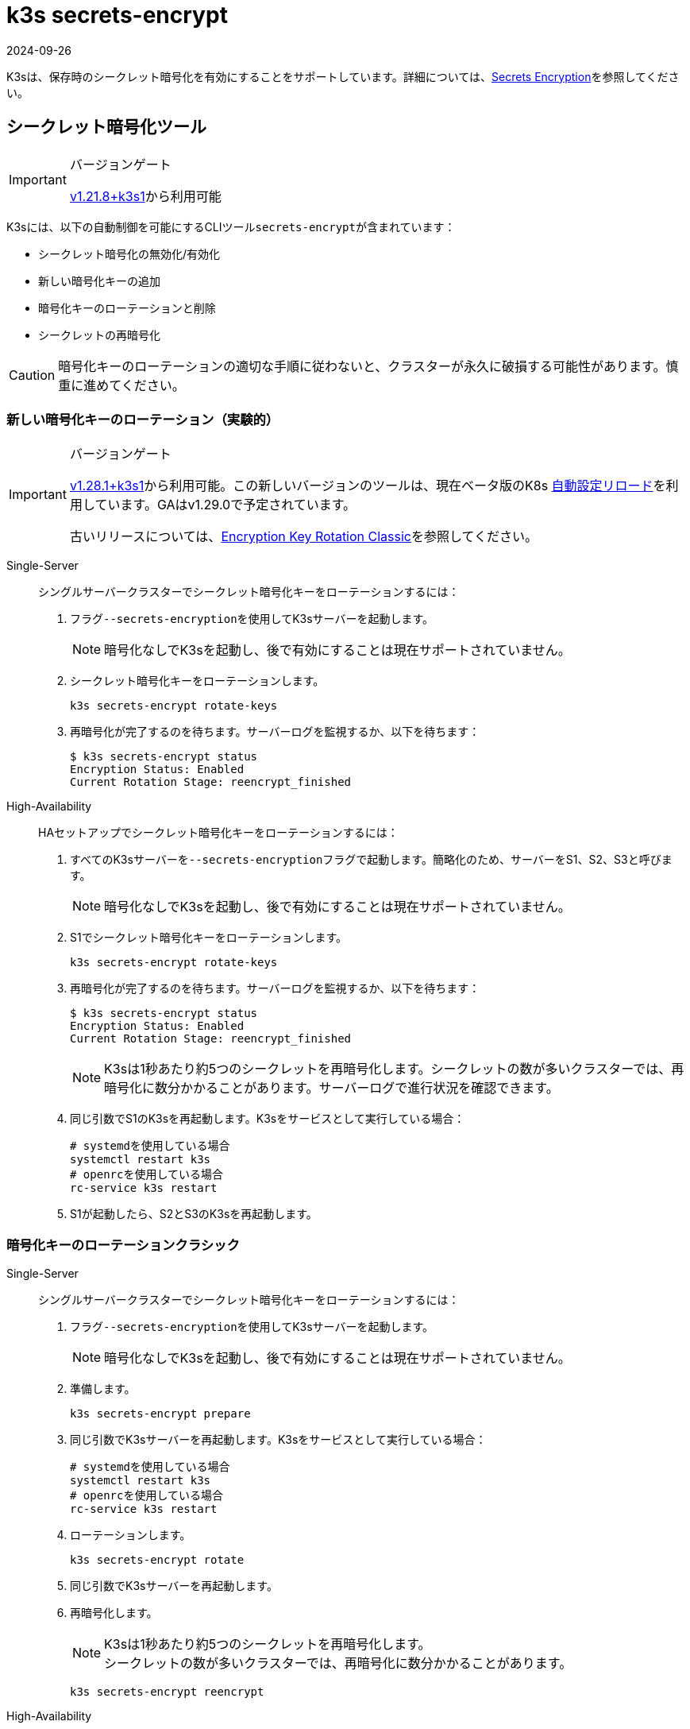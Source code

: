 = k3s secrets-encrypt
:revdate: 2024-09-26
:page-revdate: {revdate}

K3sは、保存時のシークレット暗号化を有効にすることをサポートしています。詳細については、xref:security/secrets-encryption.adoc[Secrets Encryption]を参照してください。

== シークレット暗号化ツール

[IMPORTANT]
.バージョンゲート
====
https://github.com/k3s-io/k3s/releases/tag/v1.21.8%2Bk3s1[v1.21.8+k3s1]から利用可能
====


K3sには、以下の自動制御を可能にするCLIツール``secrets-encrypt``が含まれています：

* シークレット暗号化の無効化/有効化
* 新しい暗号化キーの追加
* 暗号化キーのローテーションと削除
* シークレットの再暗号化

[CAUTION]
====
暗号化キーのローテーションの適切な手順に従わないと、クラスターが永久に破損する可能性があります。慎重に進めてください。
====


=== 新しい暗号化キーのローテーション（実験的）

[IMPORTANT]
.バージョンゲート
====
https://github.com/k3s-io/k3s/releases/tag/v1.28.1%2Bk3s1[v1.28.1+k3s1]から利用可能。この新しいバージョンのツールは、現在ベータ版のK8s https://kubernetes.io/docs/tasks/administer-cluster/encrypt-data/#configure-automatic-reloading[自動設定リロード]を利用しています。GAはv1.29.0で予定されています。

古いリリースについては、<<_暗号化キーのローテーションクラシック,Encryption Key Rotation Classic>>を参照してください。
====


[tabs,sync-group-id=se]
======
Single-Server::
+
--
シングルサーバークラスターでシークレット暗号化キーをローテーションするには：

. フラグ``--secrets-encryption``を使用してK3sサーバーを起動します。
+
[NOTE]
====
暗号化なしでK3sを起動し、後で有効にすることは現在サポートされていません。
====

. シークレット暗号化キーをローテーションします。
+
----
k3s secrets-encrypt rotate-keys
----

. 再暗号化が完了するのを待ちます。サーバーログを監視するか、以下を待ちます：
+
[,bash]
----
$ k3s secrets-encrypt status
Encryption Status: Enabled
Current Rotation Stage: reencrypt_finished
----
--

High-Availability::
+
--
HAセットアップでシークレット暗号化キーをローテーションするには：

. すべてのK3sサーバーを``--secrets-encryption``フラグで起動します。簡略化のため、サーバーをS1、S2、S3と呼びます。
+
[NOTE]
====
暗号化なしでK3sを起動し、後で有効にすることは現在サポートされていません。
====

. S1でシークレット暗号化キーをローテーションします。
+
[,bash]
----
k3s secrets-encrypt rotate-keys
----

. 再暗号化が完了するのを待ちます。サーバーログを監視するか、以下を待ちます：
+
[,bash]
----
$ k3s secrets-encrypt status
Encryption Status: Enabled
Current Rotation Stage: reencrypt_finished
----
+
[NOTE]
====
K3sは1秒あたり約5つのシークレットを再暗号化します。シークレットの数が多いクラスターでは、再暗号化に数分かかることがあります。サーバーログで進行状況を確認できます。
====

. 同じ引数でS1のK3sを再起動します。K3sをサービスとして実行している場合：
+
[,bash]
----
# systemdを使用している場合
systemctl restart k3s
# openrcを使用している場合
rc-service k3s restart
----

. S1が起動したら、S2とS3のK3sを再起動します。
--
======

=== 暗号化キーのローテーションクラシック

[tabs,sync-group-id=se]
======
Single-Server::
+
--
シングルサーバークラスターでシークレット暗号化キーをローテーションするには：

. フラグ``--secrets-encryption``を使用してK3sサーバーを起動します。
+
[NOTE]
====
暗号化なしでK3sを起動し、後で有効にすることは現在サポートされていません。
====

. 準備します。
+
[,bash]
----
k3s secrets-encrypt prepare
----

. 同じ引数でK3sサーバーを再起動します。K3sをサービスとして実行している場合：
+
[,bash]
----
# systemdを使用している場合
systemctl restart k3s
# openrcを使用している場合
rc-service k3s restart
----

. ローテーションします。
+
[,bash]
----
k3s secrets-encrypt rotate
----

. 同じ引数でK3sサーバーを再起動します。
. 再暗号化します。
+
[NOTE]
====
K3sは1秒あたり約5つのシークレットを再暗号化します。 +
シークレットの数が多いクラスターでは、再暗号化に数分かかることがあります。
====
+
[,bash]
----
k3s secrets-encrypt reencrypt
----
--

High-Availability::
+
--
埋め込みDBと外部DBクラスターの両方で手順は同じです。

HAセットアップでシークレット暗号化キーをローテーションするには：

. すべてのK3sサーバーを``--secrets-encryption``フラグで起動します。簡略化のため、サーバーをS1、S2、S3と呼びます。
+
[NOTE]
====
** 暗号化なしでK3sを起動し、後で有効にすることは現在サポートされていません。
** 必須ではありませんが、``secrets-encrypt``コマンドを実行するサーバーノードを1つ選ぶことをお勧めします。
====
. S1で準備します。
+
[,bash]
----
k3s secrets-encrypt prepare
----

. 同じ引数でS1を再起動します。K3sをサービスとして実行している場合：
+
[,bash]
----
# systemdを使用している場合
systemctl restart k3s
# openrcを使用している場合
rc-service k3s restart
----

. S1が起動したら、S2とS3を再起動します。
. S1でローテーションします。
+
[,bash]
----
k3s secrets-encrypt rotate
----

. 同じ引数でS1を再起動します。
. S1が起動したら、S2とS3を再起動します。
. S1で再暗号化します。
+
[NOTE]
====
K3sは1秒あたり約5つのシークレットを再暗号化します。 +
シークレットの数が多いクラスターでは、再暗号化に数分かかることがあります。
====
+
[,bash]
----
k3s secrets-encrypt reencrypt
----

. 同じ引数でS1を再起動します。
. S1が起動したら、S2とS3を再起動します。
--
======

=== シークレット暗号化の無効化/再有効化

[tabs,sync-group-id=se]
======
Single-Server::
+
--
``--secrets-encryption``フラグを使用してサーバーを起動した後、シークレット暗号化を無効にすることができます。

シングルノードクラスターでシークレット暗号化を無効にするには：

. 無効化します。
+
[,bash]
----
k3s secrets-encrypt disable
----

. 同じ引数でK3sサーバーを再起動します。K3sをサービスとして実行している場合：
+
[,bash]
----
# systemdを使用している場合
systemctl restart k3s
# openrcを使用している場合
rc-service k3s restart
----

. フラグを使用して再暗号化します。
+
[,bash]
----
k3s secrets-encrypt reencrypt --force --skip
----

シングルノードクラスターでシークレット暗号化を再有効化するには：

. 有効化します。
+
[,bash]
----
k3s secrets-encrypt enable
----

. 同じ引数でK3sサーバーを再起動します。
. フラグを使用して再暗号化します。
+
[,bash]
----
k3s secrets-encrypt reencrypt --force --skip
----
--

High-Availability::
+
--
``--secrets-encryption``フラグを使用してHAクラスターを起動した後、シークレット暗号化を無効にすることができます。

[NOTE]
====
必須ではありませんが、``secrets-encrypt``コマンドを実行するサーバーノードを1つ選ぶことをお勧めします。
====

簡略化のため、このガイドで使用する3つのサーバーをS1、S2、S3と呼びます。

HAクラスターでシークレット暗号化を無効にするには：

. S1で無効化します。
+
[,bash]
----
k3s secrets-encrypt disable
----

. 同じ引数でS1を再起動します。K3sをサービスとして実行している場合：
+
[,bash]
----
# systemdを使用している場合
systemctl restart k3s
# openrcを使用している場合
rc-service k3s restart
----

. S1が起動したら、S2とS3を再起動します。
. S1でフラグを使用して再暗号化します。
+
[,bash]
----
k3s secrets-encrypt reencrypt --force --skip
----

HAクラスターでシークレット暗号化を再有効化するには：

. S1で有効化します。
+
[,bash]
----
k3s secrets-encrypt enable
----

. 同じ引数でS1を再起動します。
. S1が起動したら、S2とS3を再起動します。
. S1でフラグを使用して再暗号化します。
+
[,bash]
----
k3s secrets-encrypt reencrypt --force --skip
----
--
======

=== シークレット暗号化のステータス

secrets-encryptツールには、ノード上のシークレット暗号化の現在のステータスに関する情報を表示する``status``コマンドが含まれています。

シングルサーバーノードでのコマンドの例：

[,bash]
----
$ k3s secrets-encrypt status
Encryption Status: Enabled
Current Rotation Stage: start
Server Encryption Hashes: All hashes match

Active  Key Type  Name
------  --------  ----
 *      AES-CBC   aescbckey
----

HAクラスターでの別の例、キーをローテーションした後、サーバーを再起動する前：

[,bash]
----
$ k3s secrets-encrypt status
Encryption Status: Enabled
Current Rotation Stage: rotate
Server Encryption Hashes: hash does not match between node-1 and node-2

Active  Key Type  Name
------  --------  ----
 *      AES-CBC   aescbckey-2021-12-10T22:54:38Z
        AES-CBC   aescbckey
----

各セクションの詳細は以下の通りです：

* *Encryption Status*: ノード上でシークレット暗号化が無効か有効かを表示します。
* *Current Rotation Stage*: ノード上の現在のローテーションステージを示します。 +
ステージは：`start`、`prepare`、`rotate`、`reencrypt_request`、`reencrypt_active`、``reencrypt_finished``です。
* *Server Encryption Hashes*: HAクラスターに役立ちます。これは、すべてのサーバーがローカルファイルと同じステージにあるかどうかを示します。次のステージに進む前にサーバーの再起動が必要かどうかを確認するために使用できます。上記のHAの例では、node-1とnode-2のハッシュが異なり、現在同じ暗号化設定を持っていないことを示しています。サーバーを再起動すると、設定が同期されます。
* *Key Table*: ノード上で見つかったシークレット暗号化キーに関する情報を要約します。
 ** *Active*: "*"は、現在シークレット暗号化に使用されているキーを示します。アクティブなキーは、Kubernetesが新しいシークレットを暗号化するために使用します。
 ** *Key Type*: このツールを使用するすべてのキーは``AES-CBC``タイプです。詳細はlink:https://kubernetes.io/docs/tasks/administer-cluster/encrypt-data/#providers[こちら]を参照してください。
 ** *Name*: 暗号化キーの名前。
